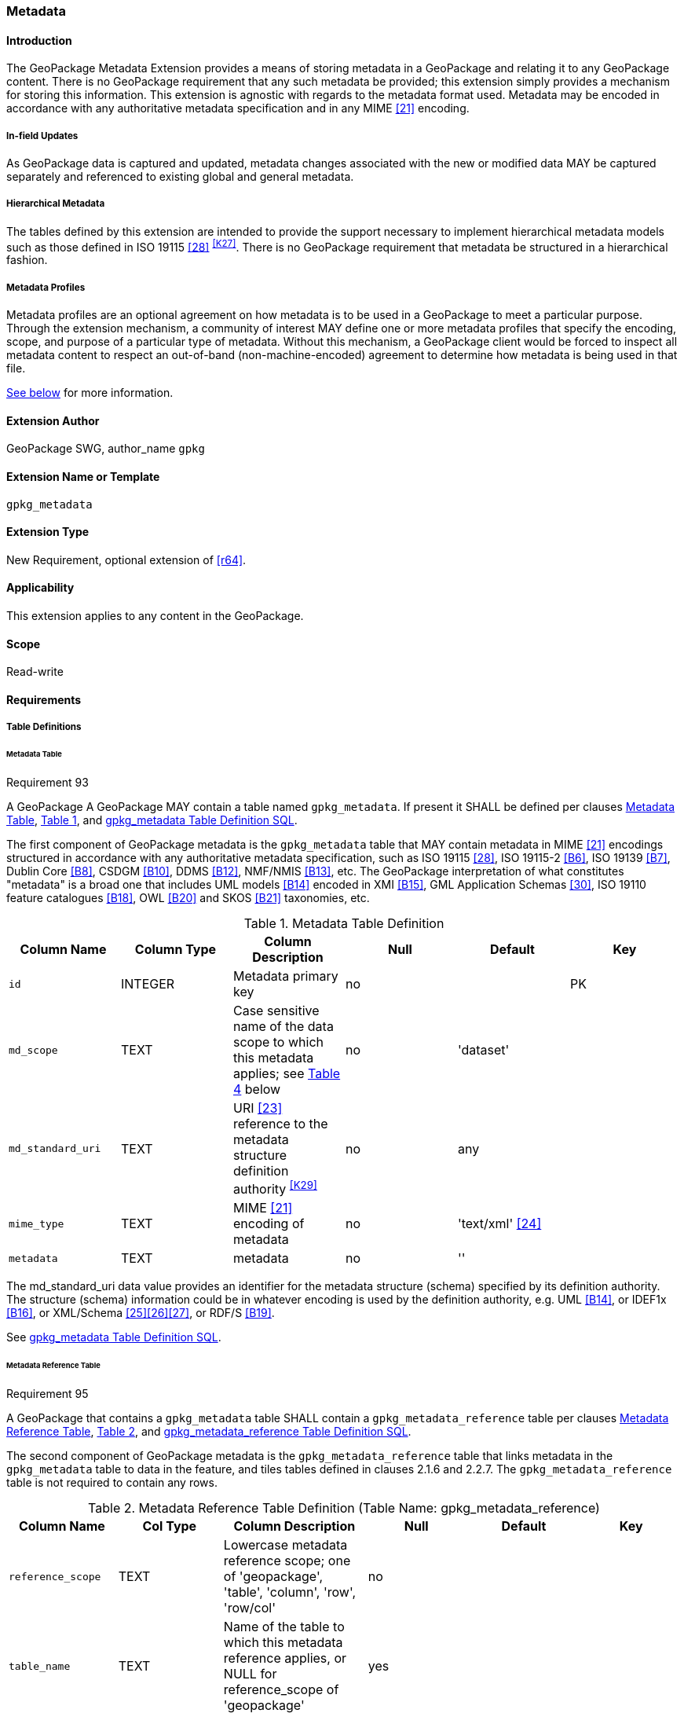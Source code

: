 [[extension_metadata]]
=== Metadata

[float]
==== Introduction

The GeoPackage Metadata Extension provides a means of storing metadata in a GeoPackage and relating it to any GeoPackage content.
There is no GeoPackage requirement that any such metadata be provided; this extension simply provides a mechanism for storing this information. 
This extension is agnostic with regards to the metadata format used.
Metadata may be encoded in accordance with any authoritative metadata specification and in any MIME <<21>> encoding.

[float]
===== In-field Updates
As GeoPackage data is captured and updated, metadata changes associated with the new or modified data MAY be captured separately and referenced to existing global and general metadata.

[float]
===== Hierarchical Metadata
The tables defined by this extension are intended to provide the support necessary to implement  hierarchical metadata models such as those defined in ISO 19115 <<28>> ^<<K27>>^. 
There is no GeoPackage requirement that metadata be structured in a hierarchical fashion.

[float]
===== Metadata Profiles
Metadata profiles are an optional agreement on how metadata is to be used in a GeoPackage to meet a particular purpose.
Through the extension mechanism, a community of interest MAY define one or more metadata profiles that specify the encoding, scope, and purpose of a particular type of metadata.
Without this mechanism, a GeoPackage client would be forced to inspect all metadata content to respect an out-of-band (non-machine-encoded) agreement to determine how metadata is being used in that file.

<<metadata_profiles,See below>> for more information.

[float]
==== Extension Author

GeoPackage SWG, author_name `gpkg`

[float]
==== Extension Name or Template

`gpkg_metadata`

[float]
==== Extension Type

New Requirement, optional extension of <<r64>>.

[float]
==== Applicability

This extension applies to any content in the GeoPackage.

[float]
==== Scope

Read-write

[float]
==== Requirements

[float]
===== Table Definitions

[[metadata_table_table_definition]]
[float]
====== Metadata Table

[[r93]]
[caption=""]
.Requirement 93
====
A GeoPackage A GeoPackage MAY contain a table named `gpkg_metadata`. If present it SHALL be defined per clauses <<metadata_table_table_definition>>, <<gpkg_metadata_cols>>, and <<gpkg_metadata_sql>>.
====

The first component of GeoPackage metadata is the `gpkg_metadata` table that MAY contain metadata in MIME <<21>> encodings structured in accordance with any authoritative metadata specification, such as ISO 19115 <<28>>, ISO 19115-2 <<B6>>, ISO 19139 <<B7>>, Dublin Core <<B8>>, CSDGM <<B10>>, DDMS <<B12>>, NMF/NMIS <<B13>>, etc.
The GeoPackage interpretation of what constitutes "metadata" is a broad one that includes UML models <<B14>> encoded in XMI <<B15>>, GML Application Schemas <<30>>, ISO 19110 feature catalogues <<B18>>, OWL <<B20>> and SKOS <<B21>> taxonomies, etc.

[#gpkg_metadata_cols,reftext='{table-caption} {counter:table-num}']
.Metadata Table Definition
[cols=",,,,,",options="header",]
|=======================================================================
|Column Name |Column Type |Column Description |Null |Default |Key
|`id` |INTEGER |Metadata primary key |no | |PK
|`md_scope` |TEXT |Case sensitive name of the data scope to which this metadata applies; see <<metadata_scopes>> below |no |'dataset' |
|`md_standard_uri` |TEXT |URI <<23>> reference to the metadata structure definition authority ^<<K29>>^ |no | any |
|`mime_type` |TEXT |MIME <<21>> encoding of metadata |no |'text/xml' <<24>> |
|`metadata` |TEXT |metadata |no |''|
|=======================================================================

The md_standard_uri data value provides an identifier for the metadata structure (schema) specified by its definition authority.
The structure (schema) information could be in whatever encoding is used by the definition authority, e.g. UML <<B14>>, or IDEF1x <<B16>>, or XML/Schema <<25>><<26>><<27>>, or RDF/S <<B19>>.

See <<gpkg_metadata_sql>>.

[[metadata_reference_table_table_definition]]
[float]
====== Metadata Reference Table

[[r95]]
[caption=""]
.Requirement 95
====
A GeoPackage that contains a `gpkg_metadata` table SHALL contain a `gpkg_metadata_reference` table per clauses <<metadata_reference_table_table_definition>>, <<gpkg_metadata_reference_cols>>, and <<gpkg_metadata_reference_sql>>.
====

The second component of GeoPackage metadata is the `gpkg_metadata_reference` table that links metadata in the `gpkg_metadata` table to data in the feature, and tiles tables defined in clauses 2.1.6 and 2.2.7.
The `gpkg_metadata_reference` table is not required to contain any rows.

[#gpkg_metadata_reference_cols,reftext='{table-caption} {counter:table-num}']
.Metadata Reference Table Definition (Table Name: gpkg_metadata_reference)
[cols=",,,,,",options="header",]
|=======================================================================
|Column Name |Col Type |Column Description |Null |Default |Key
|`reference_scope` |TEXT |Lowercase metadata reference scope; one of 'geopackage', 'table', 'column', 'row', 'row/col' |no | |
|`table_name` |TEXT |Name of the table to which this metadata reference applies, or NULL for reference_scope of 'geopackage' |yes | |
|`column_name` |TEXT |For `reference_scope` of 'column' or 'row/col', name of the column to which this metadata reference applies (NULL otherwise) |yes | |
|`row_id_value` ^<<K30>>^ |INTEGER |For `reference_scope` of 'row' or 'row/col', the rowid of a row record in the table referenced by `table_name` (NULL otherwise) |yes | |
|`timestamp` |DATETIME |Timestamp value in ISO 8601 format as defined by the strftime function \'%Y-%m-%dT%H:%M:%fZ' format string applied to the current time |no |strftime(\'%Y-%m-%dT%H:%M:%fZ', \'now') |
|`md_file_id` |INTEGER |`gpkg_metadata` table id column value for the metadata to which this `gpkg_metadata_reference` applies |no | |FK
|`md_parent_id` |INTEGER |`gpkg_metadata` table id column value for the hierarchical parent `gpkg_metadata` for the `gpkg_metadata` to which this `gpkg_metadata_reference` applies, or NULL if `md_file_id` forms the root of a metadata hierarchy |yes | |FK
|=======================================================================

Every row in `gpkg_metadata_reference` that has a NULL value as `md_parent_id` forms the root of a metadata hierarchy.^<<K31>>^

See <<table_definition_sql>> clause <<gpkg_metadata_reference_sql>>.

[float]
===== Table Data Values

[float]
====== gpkg_extensions
[[r140]]
[caption=""]
.Requirement 140
====
GeoPackages with rows in the `gpkg_extensions` table with an `extension_name` of "gpkg_metadata" SHALL comply with this extension. 
GeoPackages complying with this extension SHALL have rows in the `gpkg_extensions` table as described in <<MetadataExtensionTableRecord>> (below).
====

[[r151]]
[caption=""]
.Requirement 151
====
(extends <<r64>>) The scope column value in a `gpkg_extensions` row MAY be lowercase "metadata" to designate a metadata profile.
====

[WARNING]
=====
Requirement 140 was updated as part of GeoPackage 1.2.1. 
In 1.1.0 and 1.2.0, the details of required `gpkg_extensions` rows were inadvertently left unspecified.
While the executable test suite running on an older GeoPackage version will not generate a failure due to missing `gpkg_extensions` rows, it is recommended to update these rows to comply with the updated requirement on older versions as well.
=====

[#MetadataExtensionTableRecord,reftext='{table-caption} {counter:table-num}']
.Extension Table Records
[cols=",,,,",options="header",]
|====
|*table_name* |*column_name* |*extension_name* |*definition* |*scope*
|`gpkg_metadata` |null |`gpkg_metadata` |_see note below_|`read-write`
|`gpkg_metadata_reference` |null |`gpkg_metadata` |_see note below_|`read-write`
|`gpkg_metadata` |null |_metadata profile name_ |_metadata profile definition_|`metadata`
|====

[NOTE]
=====
For the `definition` column, use a hyperlink that describes the current implementation of this extension. 
While a URL like http://www.geopackage.org/spec/#extension_metadata is acceptable, permalinks to specific versions are provided upon publication using the URL pattern http://www.geopackage.org/specMmP/#extension_metadata where `M` is the major version, `m` is the minor version, and `P` is the patch. For example http://www.geopackage.org/spec121/#extension_metadata is the permalink for this extension for GeoPackage 1.2.1.
=====

For more information on producing metadata profiles, <<metadata_profiles,see below>>.

[float]
====== gpkg_metadata
The `md_scope` column in the `gpkg_metadata` table is the name of the applicable scope for the contents of the metadata column for a given row.
The list of valid scope names and their definitions is provided in <<metadata_scopes>> below.
The initial contents of this table were obtained from the ISO 19115 <<28>>, Annex B B.5.25 MD_ScopeCode code list, which was extended ^<<K32>>^ for use in the GeoPackage specification by addition of entries with "NA" as the scope code column in <<gpkg_metadata_cols>>.

[#metadata_scopes,reftext='{table-caption} {counter:table-num}']
.Metadata Scopes
[cols=",,",options="header",]
|=======================================================================
|Name (md_scope) |Scope Code |Definition
|undefined |NA |Metadata information scope is undefined
|fieldSession |012 |Information applies to the field session
|collectionSession |004 |Information applies to the collection session
|series |006 |Information applies to the (dataset) series ^<<K33>>^
|dataset |005 |Information applies to the (geographic feature) dataset
|featureType |010 |Information applies to a feature type (class)
|feature |009 |Information applies to a feature (instance)
|attributeType |002 |Information applies to the attribute class
|attribute |001 |Information applies to the characteristic of a feature (instance)
|tile |016 |Information applies to a tile, a spatial subset of geographic data
|model |015 |Information applies to a copy or imitation of an existing or hypothetical object
|catalog |NA |Metadata applies to a feature catalog ^<<K34>>^
|schema |NA |Metadata applies to an application schema ^<<K35>>^
|taxonomy |NA |Metadata applies to a taxonomy or knowledge system ^<<K36>>^
|software |013 |Information applies to a computer program or routine
|service |014 |Information applies to a capability which a service provider entity makes available to a service user entity through a set of interfaces that define a behavior, such as a use case
|collectionHardware |003 |Information applies to the collection hardware class
|nonGeographicDataset |007 |Information applies to non-geographic data
|dimensionGroup |008 |Information applies to a dimension group
|style |NA |Information applies to a specific style
|manifest |NA |Metadata describes the optional contents in use in the GeoPackage 
|=======================================================================

[[r94]]
[caption=""]
.Requirement 94
====
Each `md_scope` column value in a `gpkg_metadata` table SHALL be one of the name column values from <<metadata_scopes>>.
====

[float]
====== gpkg_metadata_reference

[[r96]]
[caption=""]
.Requirement 96
====
Every `gpkg_metadata_reference` table reference scope column value SHALL be one of 'geopackage', 'table', 'column', 'row', 'row/col' in lowercase.
====

[[r97]]
[caption=""]
.Requirement 97
====
Every `gpkg_metadata_reference` table row with a `reference_scope` column value of 'geopackage' SHALL have a `table_name` column value that is NULL.
Every other `gpkg_metadata_reference` table row SHALL have a `table_name` column value that references a value in the `gpkg_contents` `table_name` column.
====

[[r98]]
[caption=""]
.Requirement 98
====
Every `gpkg_metadata_reference` table row with a `reference_scope` column value of 'geopackage','table' or 'row' SHALL have a `column_name` column value that is NULL.
Every other `gpkg_metadata_reference` table row SHALL have a `column_name` column value that contains the name of a column in the SQLite table or view identified by the `table_name` column value.
====

[[r99]]
[caption=""]
.Requirement 99
====
Every `gpkg_metadata_reference` table row with a `reference_scope` column value of 'geopackage', 'table' or 'column' SHALL have a `row_id_value` column value that is NULL.
Every other `gpkg_metadata_reference` table row SHALL have a `row_id_value` column value that contains the ROWID of a row in the SQLite table or view identified by the `table_name` column value.
====

[[r100]]
[caption=""]
.Requirement 100
====
Every `gpkg_metadata_reference` table row timestamp column value SHALL be in ISO 8601 <<29>> format containing a complete date plus UTC hours, minutes, seconds and a decimal fraction of a second, with a 'Z' ('zulu') suffix indicating UTC.^<<K37>>^
====

[[r101]]
[caption=""]
.Requirement 101
====
Every `gpkg_metadata_reference` table row `md_file_id` column value SHALL be an id column value from the `gpkg_metadata` table.
====

[[r102]]
[caption=""]
.Requirement 102
====
Every `gpkg_metadata_reference` table row `md_parent_id` column value that is NOT NULL SHALL be an id column value from the `gpkg_metadata` table that is not equal to the `md_file_id` column value for that row.
====

[float]
[[metadata_profiles]]
==== Metadata Profiles
Metadata profiles are an optional agreement on how metadata is to be used in a GeoPackage to meet a particular purpose.
Metadata profiles are documented in much the same way as other extensions, through the <<extension_template>>.
When this mechanism is in use, the "definition" column of the corresponding row in `gpkg_extensions` references the document that describes the profile.

A metadata profile specifies the following:

* the name of the profile
* the intent of the metadata document
* the following columns from <<gpkg_metadata_cols,gpkg_metadata>>:
** the metadata scope (`md_scope`)
** the metadata standard URI (`md_standard_uri`)
** the metadata MIME type (`mime_type`)
* the following columns from <<gpkg_metadata_reference_cols,gpkg_metadata_reference>>:
** the reference scope (`reference_scope`)

Multiple metadata profiles may be present in a GeoPackage, but they should be unambiguous so so that a client who is aware of the profile can definitively identify the purpose of each corresponding metadata document.

[float]
==== Abstract Test Suite

[float]
===== Table Definition

[float]
====== Metadata Table

[cols="1,5a"]
|========================================
|*Test Case ID* |+/extensions/metadata/metadata/table_def+
|*Test Purpose* |Verify that the gpkg_metadata table exists and has the correct definition.
|*Test Method* |
. PRAGMA TABLE_INFO(gpkg_metadata)
. Fail if returns an empty result set.
. Pass if the column names, types, nullability, default values, and primary, foreign and unique key constraints match all of those in the contents of Table 18. Column order, check constraint and trigger definitions, and other column definitions in the returned sql are irrelevant.
. Fail otherwise.
|*Reference* |Annex F.8 Req 93
|*Test Type* |Basic
|========================================

[float]
====== Metadata Reference Table

[cols="1,5a"]
|========================================
|*Test Case ID* |+/extensions/metadata/metadata_reference/table_def+
|*Test Purpose* |Verify that the gpkg_metadata_reference table exists and has the correct definition.
|*Test Method* |
. SELECT sql FROM sqlite_master WHERE type = 'table' AND tbl_name = 'gpkg_metadata_reference'
. Fail if returns an empty result set.
. Pass if the column names and column definitions in the returned Create TABLE statement in the sql column value, including data type, nullability, default values and primary, foreign and unique key constraints match all of those in the contents of Table 33.  Column order, check constraint and trigger definitions, and other column definitions in the returned sql are irrelevant.
. Fail otherwise.
|*Reference* |Annex F.8 Req 95
|*Test Type* |Basic
|========================================

[float]
===== Table Data Values

[float]
====== gpkg_extensions

[cols="1,5a"]
|========================================
|*Test Case ID* |+/extensions/metadata/extensions/data_values+
|*Test Purpose* |Verify that the gpkg_extensions table has the required rows.
|*Test Method* |
. SELECT table_name, column_name, scope FROM gpkg_extensions WHERE extension_name = 'gpkg_metadata';
. Not testable if returns an empty result set
. Fail if there are not exactly two rows
. For each row returned from step 1
.. Fail if scope is not "read-write"
.. Fail if column_name is not NULL
. Fail if either table_name entry is not present
. Pass if no fails
|*Reference* |Annex F.8 Req 140
|*Test Type:* |Capabilities
|========================================

[float]
====== gpkg_metadata

[cols="1,5a"]
|========================================
|*Test Case ID* |+/extensions/metadata/metadata/data_values_md_scope+
|*Test Purpose* |Verify that each of the md_scope column values in a gpkg_metadata table is one of the name column values from <<metadata_scopes>>.
|*Test Method* |
. SELECT md_scope FROM gpkg_metadata
. Not testable if returns an empty result set
. For each row returned from step 1
.. Fail if md_scope value not one of the name column values from <<metadata_scopes>>.
. Pass if no fails
|*Reference* |Annex F.8 Req 94
|*Test Type:* |Capabilities
|========================================

[float]
====== gpkg_metadata_reference

[cols="1,5a"]
|========================================
|*Test Case ID* |+/extensions/metadata/metadata_reference/reference_scope+
|*Test Purpose* |Verify that gpkg_metadata_reference table reference_scope column values are valid.
|*Test Method* |
. SELECT reference_scope FROM gpkg_metadata_reference
. Not testable if returns an empty result set
. SELECT reference_scope FROM gpkg_metadata_reference WHERE reference_scope NOT IN ('geopackage','table','column','row','row/col')
. Fail if does not return an empty result set
. Pass otherwise.
|*Reference* |Annex F.8 Req 96
|*Test Type* |Capability
|========================================

[cols="1,5a"]
|========================================
|*Test Case ID* |+/extensions/metadata/metadata_reference/table_name+
|*Test Purpose* |Verify that gpkg_metadata_reference table_name column values are NULL for rows with reference_scope values of 'geopackage', and reference gpkg_contents table_name values for all other reference_scope values.
|*Test Method* |
. SELECT table_name FROM gpkg_metadata_reference
. Not testable if returns an empty result set
. SELECT table_name FROM gpkg_metadata_reference WHERE reference_scope = \'geopackage'
. Fail if result set contains any non-NULL values
. SELECT table_name FROM metadata_reference WHERE reference_scope != \'geopackage' AND table_name NOT IN (SELECT table_name FROM gpkg_contents)
. Fail if result set is not empty
. Pass otherwise.
|*Reference* |Annex F.8 Req 97
|*Test Type* |Capability
|========================================

[cols="1,5a"]
|========================================
|*Test Case ID* |+/extensions/metadata/metadata_reference/column_name+
|*Test Purpose* |Verify that gpkg_metadata_reference column_name column values are NULL for rows with reference scope values of 'geopackage', 'table', or 'row', and contain the name of a column in table_name table for other reference scope values.
|*Test Method* |
. SELECT column_name FROM gpkg_metadata_reference
. Not testable if returns an empty result set
. SELECT column_name FROM gpkg_metadata_reference WHERE reference_scope IN ('geopackage', 'table', 'row')
. Fail if result set contains any non-NULL values
. SELECT <table_name>, <column_name> FROM metadata_reference WHERE reference_scope NOT IN ('geopackage', 'table', 'row')
. For each row from step 5
.. SELECT sql FROM sqlite_master WHERE type = \'table' AND tbl_name = \'<table_name>'
.. Fail if returns an empty result set.
.. Fail if the one of the column names in the returned sql Create TABLE statement is not  <column_name>
.. Log pass otherwise
. Pass if logged pass and no fails.
|*Reference* |Annex F.8 Req 98
|*Test Type* |Capability
|========================================

[cols="1,5a"]
|========================================
|*Test Case ID* |+/extensions/metadata/metadata_reference/row_id_value+
|*Test Purpose* |Verify that gpkg_metadata_reference row_id_value column values are NULL for rows with reference scope values of 'geopackage', 'table', or 'row', and contain the ROWID of a row in the table_name for other reference scope values.
|*Test Method* |
. SELECT row_id_value FROM gpkg_metadata_reference
. Not testable if returns an empty result set
. SELECT row_id_value FROM gpkg_metadata_reference WHERE reference_scope IN ('geopackage', 'table', 'row')
. Fail if result set contains any non-NULL values
. For each SELECT <table_name>, <row_id_value> FROM gpkg_metadata_reference WHERE reference_scope NOT IN ('geopackage', 'table', 'row')
. For each row from step 5
.. SELECT * FROM <table_name> WHERE ROWID = <row_id_value>
.. Fail if result set is empty
.. Log pass otherwise
. Pass if logged pass and no fails.
|*Reference* |Annex F.8 Req 99
|*Test Type* |Capability
|========================================

[cols="1,5a"]
|========================================
|*Test Case ID* |+/extensions/metadata/metadata_reference/timestamp+
|*Test Purpose* |Verify that every gpkg_metadata_reference table row timestamp column value is in ISO 8601 UTC format.
|*Test Method* |
. SELECT timestamp from gpkg_metadata_reference.
.  Not testable if returns an empty result set
. For each row from step 1
.. Fail if format of returned value does not match yyyy-mm-ddThh:mm:ss.hhhZ
.. Log pass otherwise
. Pass if logged pass and no fails.
|*Reference* |Annex F.8 Req 100
|*Test Type* |Capability
|========================================

[cols="1,5a"]
|========================================
|*Test Case ID* |+/extensions/metadata/metadata_reference/md_file_id+
|*Test Purpose* |Verify that every gpkg_metadata_reference table row md_file_id column value references a gpkg_metadata id column value.
|*Test Method* |
. PRAGMA foreign_key_check('geometry_columns')
. Fail if returns any rows with a fourth column foreign key index value of 0
|*Reference* |Annex F.8 Req 101
|*Test Type* |Capability
|========================================

[cols="1,5a"]
|========================================
|*Test Case ID* |+/extensions/metadata/metadata_reference/md_parent_id+
|*Test Purpose* |Verify that every gpkg_metadata_reference table row md_parent_id column value that is not null is an id column value from the gpkg_metadata_table that is not equal to the md_file_id column value for that row.
|*Test Method* |
. SELECT md_file_id FROM gpkg_metadata_reference
. Not testable if returns an empty result set
. SELECT gmr.md_file_id, gmr.md_parent_id FROM gpkg_metadata_reference AS gmr WHERE gmr.md_file_id == gmr.md_parent_id
. Fail if result set is not empty
. SELECT gmr.md_file_id, gmr.md_parent_id, gm.id FROM gpkg_metadata_reference  AS gmr LEFT OUTER JOIN gpkg_metadata gm ON gmr.md_parent_id =gm.id
. Fail if any result set gm.id values are NULL
. Pass otherwise
|*Reference* |Annex F.8 Req 102
|*Test Type* |Capability
|========================================

[float]
==== Table Definition SQL

[float]
===== gpkg_metadata

[[gpkg_metadata_sql]]
.gpkg_metadata Table Definition SQL
[cols=","]
[source,sql]
----
CREATE TABLE gpkg_metadata (
  id INTEGER CONSTRAINT m_pk PRIMARY KEY ASC NOT NULL,
  md_scope TEXT NOT NULL DEFAULT 'dataset',
  md_standard_uri TEXT NOT NULL,
  mime_type TEXT NOT NULL DEFAULT 'text/xml',
  metadata TEXT NOT NULL DEFAULT ''
);
----

[float]
===== gpkg_metadata_reference

[[gpkg_metadata_reference_sql]]
.gpkg_metadata_reference Table Definition SQL
[cols=","]
[source,sql]
----
CREATE TABLE gpkg_metadata_reference (
  reference_scope TEXT NOT NULL,
  table_name TEXT,
  column_name TEXT,
  row_id_value INTEGER,
  timestamp DATETIME NOT NULL DEFAULT (strftime('%Y-%m-%dT%H:%M:%fZ','now')),
  md_file_id INTEGER NOT NULL,
  md_parent_id INTEGER,
  CONSTRAINT crmr_mfi_fk FOREIGN KEY (md_file_id) REFERENCES gpkg_metadata(id),
  CONSTRAINT crmr_mpi_fk FOREIGN KEY (md_parent_id) REFERENCES gpkg_metadata(id)
);
----

[cols=","]
.Example: gpkg_metadata_reference SQL insert statement (Informative)
[source,sql]
----
INSERT INTO gpkg_metadata_reference VALUES (
  'table',
  'sample_rasters',
  NULL,
  NULL,
  '2012-08-17T14:49:32.932Z',
  98,
  99
)
----

